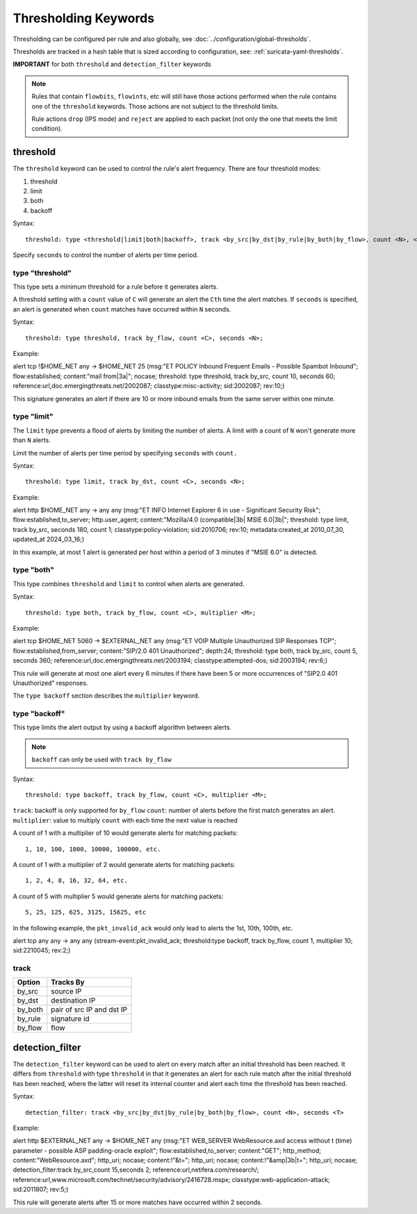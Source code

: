 .. role:: example-rule-emphasis

Thresholding Keywords
=====================

Thresholding can be configured per rule and also globally, see
:doc:`../configuration/global-thresholds`.

Thresholds are tracked in a hash table that is sized according to configuration, see:
:ref:`suricata-yaml-thresholds`.

**IMPORTANT** for both ``threshold`` and ``detection_filter`` keywords

.. note::

  Rules that contain ``flowbits``, ``flowints``, etc will still have those actions performed when the rule
  contains one of the ``threshold`` keywords. Those actions are not subject to the threshold limits.

  Rule actions ``drop`` (IPS mode) and ``reject`` are applied to each packet
  (not only the one that meets the limit condition).

threshold
---------

The ``threshold`` keyword can be used to control the rule's alert
frequency. There are four threshold modes:

#. threshold
#. limit
#. both
#. backoff

Syntax::

  threshold: type <threshold|limit|both|backoff>, track <by_src|by_dst|by_rule|by_both|by_flow>, count <N>, <seconds <T>|multiplier <M>>

Specify ``seconds`` to control the number of alerts per time period.

type "threshold"
~~~~~~~~~~~~~~~~

This type sets a minimum threshold for a rule before it generates alerts.

A threshold setting with a ``count`` value of ``C`` will generate an alert
the ``Cth`` time the alert matches. If ``seconds`` is specified, an
alert is generated when ``count`` matches have occurred within ``N`` seconds.

Syntax::

    threshold: type threshold, track by_flow, count <C>, seconds <N>;

Example:

.. container:: example-rule

  alert tcp !$HOME_NET any -> $HOME_NET 25 (msg:"ET POLICY Inbound Frequent Emails - Possible Spambot Inbound";
  flow:established; content:"mail from|3a|"; nocase;
  :example-rule-emphasis:`threshold: type threshold, track by_src, count 10, seconds 60;`
  reference:url,doc.emergingthreats.net/2002087; classtype:misc-activity; sid:2002087; rev:10;)

This signature generates an alert if there are 10 or more inbound emails from the same server within
one minute.

type "limit"
~~~~~~~~~~~~

The ``limit`` type prevents a flood of alerts by limiting the number of alerts.
A limit with a count of ``N`` won't generate more than ``N`` alerts.

Limit the number of alerts per time period by specifying ``seconds`` with
``count.``

Syntax::

    threshold: type limit, track by_dst, count <C>, seconds <N>;

Example:

.. container:: example-rule

   alert http $HOME_NET any -> any any (msg:"ET INFO Internet Explorer 6 in use - Significant Security Risk";
   flow:established,to_server; http.user_agent; content:"Mozilla/4.0 (compatible|3b| MSIE 6.0|3b|";
   :example-rule-emphasis:`threshold: type limit, track by_src, seconds 180, count 1;`
   classtype:policy-violation; sid:2010706; rev:10; metadata:created_at 2010_07_30, updated_at 2024_03_16;)

In this example, at most 1 alert is generated per host within a period
of 3 minutes if "MSIE 6.0" is detected.

type "both"
~~~~~~~~~~~

This type combines ``threshold`` and ``limit`` to control when alerts
are generated.

Syntax::

    threshold: type both, track by_flow, count <C>, multiplier <M>;

Example:

.. container:: example-rule

  alert tcp $HOME_NET 5060 -> $EXTERNAL_NET any (msg:"ET VOIP Multiple Unauthorized SIP Responses TCP";
  flow:established,from_server; content:"SIP/2.0 401 Unauthorized"; depth:24;
  :example-rule-emphasis:`threshold: type both, track by_src, count 5, seconds 360;`
  reference:url,doc.emergingthreats.net/2003194; classtype:attempted-dos; sid:2003194; rev:6;)

This rule will generate at most one alert every 6 minutes if there have been 5 or more occurrences
of "SIP2.0 401 Unauthorized" responses.

The ``type backoff`` section describes the ``multiplier`` keyword.

type "backoff"
~~~~~~~~~~~~~~

This type limits the alert output by using a backoff algorithm between alerts.

.. note::

   ``backoff`` can only be used with ``track by_flow``

Syntax::

    threshold: type backoff, track by_flow, count <C>, multiplier <M>;

``track``: backoff is only supported for ``by_flow``
``count``: number of alerts before the first match generates an alert.
``multiplier``: value to multiply ``count`` with each time the next value is reached

A count of 1 with a multiplier of 10 would generate alerts for matching packets::

    1, 10, 100, 1000, 10000, 100000, etc.

A count of 1 with a multiplier of 2 would generate alerts for matching packets::

    1, 2, 4, 8, 16, 32, 64, etc.

A count of 5 with multiplier 5 would generate alerts for matching packets::

    5, 25, 125, 625, 3125, 15625, etc

In the following example, the ``pkt_invalid_ack`` would only lead to alerts the 1st, 10th, 100th, etc.

.. container:: example-rule

  alert tcp any any -> any any (stream-event:pkt_invalid_ack;
  :example-rule-emphasis:`threshold:type backoff, track by_flow, count 1, multiplier 10;`
  sid:2210045; rev:2;)


track
~~~~~

.. table::

   +------------------+--------------------------+
   |Option            |Tracks By                 |
   +==================+==========================+
   |by_src            |source IP                 |
   +------------------+--------------------------+
   |by_dst            |destination IP            |
   +------------------+--------------------------+
   |by_both           |pair of src IP and dst IP |
   +------------------+--------------------------+
   |by_rule           |signature id              |
   +------------------+--------------------------+
   |by_flow           |flow                      |
   +------------------+--------------------------+


detection_filter
----------------

The ``detection_filter`` keyword can be used to alert on every match after
an initial threshold has been reached. It differs from ``threshold`` with type
``threshold`` in that it generates an alert for each rule match after the
initial threshold has been reached, where the latter will reset its
internal counter and alert each time the threshold has been reached.

Syntax::

  detection_filter: track <by_src|by_dst|by_rule|by_both|by_flow>, count <N>, seconds <T>

Example:

.. container:: example-rule

  alert http $EXTERNAL_NET any -> $HOME_NET any
  (msg:"ET WEB_SERVER WebResource.axd access without t (time) parameter - possible ASP padding-oracle exploit";
  flow:established,to_server; content:"GET"; http_method; content:"WebResource.axd"; http_uri; nocase;
  content:!"&t="; http_uri; nocase; content:!"&amp|3b|t="; http_uri; nocase;
  :example-rule-emphasis:`detection_filter:track by_src,count 15,seconds 2;`
  reference:url,netifera.com/research/; reference:url,www.microsoft.com/technet/security/advisory/2416728.mspx;
  classtype:web-application-attack; sid:2011807; rev:5;)

This rule will generate alerts after 15 or more matches have occurred within 2 seconds.
